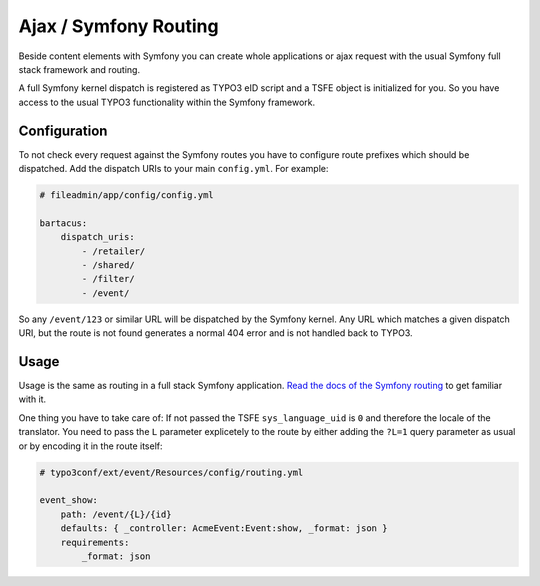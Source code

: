 ======================
Ajax / Symfony Routing
======================

Beside content elements with Symfony you can create whole applications or
ajax request with the usual Symfony full stack framework and routing.

A full Symfony kernel dispatch is registered as TYPO3 eID script and a TSFE
object is initialized for you. So you have access to the usual TYPO3
functionality within the Symfony framework.

Configuration
=============

To not check every request against the Symfony routes you have to configure
route prefixes which should be dispatched. Add the dispatch URIs to your main
``config.yml``. For example:

.. code-block:: yaml

    # fileadmin/app/config/config.yml

    bartacus:
        dispatch_uris:
            - /retailer/
            - /shared/
            - /filter/
            - /event/

So any ``/event/123`` or similar URL will be dispatched by the Symfony kernel.
Any URL which matches a given dispatch URI, but the route is not found generates
a normal 404 error and is not handled back to TYPO3.

Usage
=====

Usage is the same as routing in a full stack Symfony application.
`Read the docs of the Symfony routing <http://symfony.com/doc/current/book/routing.html>`_
to get familiar with it.

One thing you have to take care of: If not passed the TSFE ``sys_language_uid``
is ``0`` and therefore the locale of the translator. You need to pass the ``L``
parameter explicetely to the route by either adding the ``?L=1`` query parameter
as usual or by encoding it in the route itself:

.. code-block:: yaml

    # typo3conf/ext/event/Resources/config/routing.yml

    event_show:
        path: /event/{L}/{id}
        defaults: { _controller: AcmeEvent:Event:show, _format: json }
        requirements:
            _format: json
